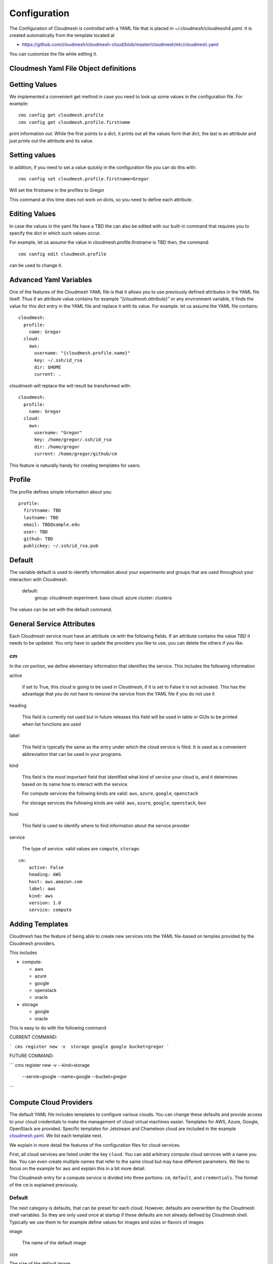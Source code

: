 Configuration
=============

The Configuration of Cloudmesh is controlled with a YAML file that is
placed in `~/.cloudmesh/cloudmesh4.yaml`. It is created automatically
from the template located at

-  https://github.com/cloudmesh/cloudmesh-cloud/blob/master/cloudmesh/etc/cloudmesh.yaml

You can customize the file while editing it.


Cloudmesh Yaml File Object definitions
--------------------------------------

Getting Values
--------------

We implemented a convenient get method in case you need to look up
some values in the configuration file. For example::

    cms config get cloudmesh.profile
    cms config get cloudmesh.profile.firstname


print information out. While the first points to a dict, it
prints out all the values form that dict, the last is an
attribute and just prints out the attribute and its value.

Setting values
--------------

In addition, if you need to set a value quickly in the configuration
file you can do this with::

    cms config set cloudmesh.profile.firstname=Gregor

Will set the firstname in the profiles to Gregor

This command at this time does not work on dicts, so you need to define each attribute.


Editing Values
--------------

In case the values in the yaml file have a TBD the can also be
edited with our built-in command that requires you
to specify the dict in which such values occur.

For example, let us assume the value in cloudmesh.profile.firstname
is TBD then, the command::


    cms config edit cloudmesh.profile

can be used to change it.

Advanced Yaml Variables
-----------------------


One of the features of the Cloudmesh YAML file is that it allows you to
use previously defined attributes in the YAML file itself. Thus if an
attribute value contains for example  `"{cloudmesh.attribute}"` or any
environment variable, it finds the value for this dict entry in the YAML
file and replace it
with its value. For example. let us assume the YAML file contains::

    cloudmesh:
      profile:
        name: Gregor
      cloud:
        aws:
          username: "{cloudmesh.profile.name}"
          key: ~/.ssh/id_rsa
          dir: $HOME
          current: .

cloudmesh will replace the will result be transformed with::

    cloudmesh:
      profile:
        name: Gregor
      cloud:
        aws:
          username: "Gregor"
          key: /home/gregor/.ssh/id_rsa
          dir: /home/gregor
          current: /home/gregor/github/cm

This feature is naturally handy for creating templates for users.


Profile
-------

The profile defines simple information about you::

  profile:
    firstname: TBD
    lastname: TBD
    email: TBD@sample.edu
    user: TBD
    github: TBD
    publickey: ~/.ssh/id_rsa.pub


Default
-------

The variable default is used to identify information about your
experiments and groups that are used throughout your
interaction with Cloudmesh.

  default:
    group: cloudmesh
    experiment: base
    cloud: azure
    cluster: clustera

The values can be set with the default command.

.. todo:: implement the default command and set values in it. This may
          already be done. we may need to add the dot notation for
          that command so we have one command that can set the general
          default, but also the default for named services.

          a link to the manual page should come here



General Service Attributes
--------------------------

Each Cloudmesh service must have an attribute ``cm`` with the
following fields. If an attribute contains the value `TBD`
it needs to be updated. You only have to update the providers
you like to use, you can delete the others if you like.

cm
~~

In the `cm` portion, we define elementary information that identifies
the service. This includes the following information

active

    if set to True, this cloud is going to be used in Cloudmesh,
    if it is set to False it is not activated.
    This has the advantage that you do not have to remove
    the service from the YAML file if you do not use it

heading

    This field is currently not used but in future releases this
    field will be used in table or GUIs to be printed when list
    functions are used

label

    This field is typically the same as the entry under which the cloud
    service is filed.  It is used as
    a convenient abbreviation that can be used in your programs.

kind

    This field is the most important field that identified what kind
    of service your cloud is, and it determines based on its name
    how to interact with the service.

    For compute services the following kinds are valid: ``aws``,
    ``azure``, ``google``, ``openstack``

    For storage services the following kinds are valid: ``aws``,
    ``azure``, ``google``, ``openstack``, ``box``

host

    This field is used to identify where to find information about the
    service provider

service

    The type of service. valid values are ``compute``, ``storage``.

::

    cm:
        active: False
        heading: AWS
        host: aws.amazon.com
        label: aws
        kind: aws
        version: 1.0
        service: compute


Adding Templates
----------------

Cloudmesh has the feature of being able to create new services into the YAML
file-based on temples provided by the Cloudmesh providers.

This includes

* compute:

  * aws
  * azure
  * google
  * openstack
  * oracle

* storage

  * google
  * oracle

This is easy to do with the following command

CURRENT COMMAND:

```
cms register new -v  storage google google bucket=gregor
```

FUTURE COMMAND:

```
cms register new -v  --kind=storage
                     --servie=google
                     --name=google
                     --bucket=gregor
```

.. todo:: describe the parameters, add a see also to the manual page

Compute Cloud Providers
-----------------------

The default YAML file includes templates to configure various clouds.
You can change these defaults and provide access to your cloud
credentials to make the management of cloud virtual machines easier.
Templates for AWS, Azure, Google, OpenStack are provided. Specific
templates for Jetstream and Chameleon cloud are included in the example
`cloudmesh.yaml <https://github.com/cloudmesh/cloudmesh-cloud/blob/master/cloudmesh/etc/cloudmesh.yaml>`__.
We list each template next.

We explain in more detail the features of the configuration files for
cloud services.

First, all cloud services are listed under the key ``cloud``. You can
add arbitrary compute cloud services with a name you like. You can
even create multiple names that refer to the same cloud but may have
different parameters.  We like to focus on the example for ``aws`` and
explain this in a bit more detail.


The Cloudmesh entry for a compute service is divided into three portions:
``cm``, ``default``, and ``credentials``. The format of the ``cm``
is explained previously.


Default
~~~~~~~

The next category is defaults, that can be preset for each cloud.
However, defaults are overwritten by the Cloudmesh shell
variables. So they are only used once at startup if these defaults are not already defined by Cloudmesh shell. Typically
we use them to for example define values for images and sizes or
flavors of images

image

    The name of the default image

size

The size of the default image

credentials
~~~~~~~~~~~

The credentials are dependent on the kind of the cloud and include all
information needed for authenticating and use the cloud service.

As the information is sensitive the file in .cloudmesh holding
the information must be properly protected.

.. note:: We even have a project that encrypts the cloudmesh.yaml
          file, but it is not fully integrated yet.  Future versions
          of cloudmesh will encrypt the information by default.

AWS
~~~

To obtain an account on AWS you can follow our instructions at
:doc:`../accounts/aws`. The configuration file contains the
following::

   cloudmesh:
     ...
     cloud:
       ...
       aws:
         cm:
           active: False
           heading: AWS
           host: aws.amazon.com
           label: aws
           kind: aws
           version: TBD
           service: compute
         default:
           image: 'ami-0f65671a86f061fcd'
           size: 't2.micro'
         credentials:
           region: 'us-west-2'
           EC2_SECURITY_GROUP: 'group1'
           EC2_ACCESS_ID: TBD
           EC2_SECRET_KEY: TBD
           EC2_PRIVATE_KEY_FILE_PATH: '~/.cloudmesh/aws_cert.pem'
           EC2_PRIVATE_KEY_FILE_NAME: 'aws_cert'

Azure
~~~~~

.. todo:: az arm provider this has to be verified. We will likely
          deprecate this for a more elaborate provider

To obtain an account on Azure you can follow our instructions at

:doc:`../accounts/azure`. The configuration file containes the following::


   cloudmesh:
     ...
     cloud:
       ...
       azure:
         cm:
           active: False
           heading: Azure
           host: azure.microsoft.com
           label: Azure
           kind: azure
           version: TBD
           service: compute
         default:
           image: 'Canonical:UbuntuServer:16.04-LTS:latest'
           size: 'Basic_A0'
           resource_group: 'cloudmesh'
           storage_account: 'cmdrive'
           network: 'cmnetwork'
           subnet: 'cmsubnet'
           blob_container: 'vhds'
         credentials:
           AZURE_TENANT_ID: 'xxxxxx-xxxx-xxxx-xxxx-xxxxxxxxxxxx'
           AZURE_SUBSCRIPTION_ID: 'xxxxxx-xxxx-xxxx-xxxx-xxxxxxxxxxxx'
           AZURE_APPLICATION_ID: 'xxxxxx-xxxx-xxxx-xxxx-xxxxxxxxxxxx'
           AZURE_SECRET_KEY: TBD
           AZURE_REGION: 'northcentralus'

Google
~~~~~~

To obtain an account on Google you can follow our instructions at
:doc:`../accounts/google/index`. THe configuration file contains the
following::

   cloudmesh:
     ...
     cloud:
       ...
       google:
         cm:
           active: True
           heading: google
           host: google.cloud.com
           label: google
           kind: google
           version: TBD
           service: compute
         default:
           image: 'Image Name'
           size: 'n1-standard-4'
         credentials:
           datacenter: 'us-central1-a'
           client_email: '<service account>.iam.gserviceaccount.com'
           project: '<Project Name>'
           path_to_json_file: '~/.cloudmesh/<file with credentials>'

OpenStack
~~~~~~~~~

We provide an example of how to use an OpenStack based cloud in
Cloudmesh. Please, place the following to your ``cloudmesh.yaml`` file
and replace the values for ``TBD``. Our example uses `Chameleon Cloud
<https://www.chameleoncloud.org/>`__. This is a cloud for academic
research. Certainly, you can configure other clouds based on this
template. We have successfully used also clouds in Canada (Cybera),
Germany (KIT), Indiana University (jetstream). TO get started, you can
even install your local cloud with devstack and make adjustments.
Please remember you can have multiple clouds in the
``cloudmesh.yaml`` file so you could if you have access to them
integrate all of them.  You will need access to a project and add your
project number to. the credentials.  Example for chameleon cloud::

   cloudmesh:
     ...
     cloud:
       ...
       chameleon:
         cm:
           active: True
           heading: Chameleon
           host: chameleoncloud.org
           label: chameleon
           kind: openstack
           version: liberty
           service: compute
         credentials:
           OS_AUTH_URL: https://openstack.tacc.chameleoncloud.org:5000/v2.0
           OS_USERNAME: TBD
           OS_PASSWORD: TBD
           OS_TENANT_NAME: CH-819337
           OS_TENANT_ID: CH-819337
           OS_PROJECT_NAME: CH-819337
           OS_PROJECT_DOMAIN_ID: default
           OS_USER_DOMAIN_ID: default
           OS_VERSION: liberty
           OS_REGION_NAME: RegionOne
           OS_KEY_PATH: ~/.ssh/id_rsa.pub
         default:
           flavor: m1.small
           image: CC-Ubuntu16.04
           username: cc

Virtual Box
~~~~~~~~~~~

Virtualbox has at this time-limited functionality, but creation, ssh,
and the deletion of the virtual box is possible.

You can also integrate virtualbox as part of cloudmesh while providing
the following description::

   cloudmesh:
     ...
     cloud:
       ...
       vbox:
         cm:
           active: False
           heading: Vagrant
           host: localhost
           label: vbox
           kind: vagrant
           version: TBD
           service: compute
         default:
           path: ~/.cloudmesh/vagrant
           image: "generic/ubuntu1810"
         credentials:
           local: True
           hostname: localhost

SSH
~~~

.. todo:: SSH,  STUDENT CONTRIBUTE HERE

Local
~~~~~

.. todo:: Local,  STUDENT CONTRIBUTE HERE

Docker
~~~~~~

.. todo:: Docker,  STUDENT CONTRIBUTE HERE

Storage Providers
-----------------

General description for all storage providers, comment on the
``default:`` and what that does

AWS S3
~~~~~~

It is beyond the scope of this manual to discuss how to get an account
on Google. However, we do provide a convenient documentation at
:doc:`../accounts/aws`.


In the ``cloudmesh.yaml`` file, the ‘aws’ section under ‘storage’
describes an example configuration or a AWS S3 storage provider. In
the credentials section under aws, specify the access key id and
secret access key which is available in the AWS console under AWS
IAM ``service`` -> ``Users`` -> ``Security Credentials``. Container is
the default Bucket which is used to store the files in AWS
S3. The region is the geographic area like ``us-east-1`` which contains
the bucket.  The region is required to get a connection handle on the S3
Client or resource for that geographic area. Here is a sample::

   cloudmesh:
     ...
     storage:
       aws:
         cm:
           heading: aws
           host: amazon.aws.com
           label: aws
           kind: awsS3
           version: TBD
           service: storage
         default:
           directory: /
         credentials:
           access_key_id: *********
           secret_access_key: *******
           container: name of bucket that you want user to be contained in.
           region: us-east-1

.. todo:: Make credentials more uniform between compute and data


.. _azure-1:

Azure
~~~~~

It is beyond the scope of this manual to discuss how to get an account
on Microsoft Azure. However, we do provide a convenient documentation at
:doc:`../accounts/azure`.

The ``cloudmesh.yaml`` file needs to be set up as follows for the
‘azureblob’ section under ‘storage’::

   cloudmesh:
     ...
     storage:
       azureblob:
         cm:
           heading: Azure
           host: azure.com
           label: Azure
           kind: azureblob
           version: TBD
           service: storage
         default:
           directory: /
         credentials:
           account_name: '*****************'
           account_key: '*******************'
           container: 'azuretest'

Configuration settings for credentials in the yaml file can be
obtained from Azure portal.

TODO: More information via a pointer to a documentation you create needs
to be added here

In the YAML file the following values have to be changed

-  ``account_name`` - This is the name of the Azure blob storage
   account.
-  ``account_key`` - This can be found under ‘Access Keys’ after
   navigating to the storage account on the Azure portal.
-  ``container`` - This can be set to a default container created under
   the Azure blob storage account.

Google drive
~~~~~~~~~~~~

Due to bugs in the requirements of the google driver code, we have not
yet included it in the Provider code. This needs to be fixed before we
can do this.

It is beyond the scope of this manual to discuss how to get an account
on Google. However, we do provide a convenient documentation at
:doc:`../accounts/google/index`.

The ``cloudmesh.yaml`` file needs to be set up as follows for the
‘gdrive’ section under ‘storage’::

   cloudmesh:
     ...
     storge:
       gdrive:
         cm:
           heading: GDrive
           host: gdrive.google.com
           kind: gdrive
           label: GDrive
           version: TBD
           service: storage
         credentials:
           auth_host_name: localhost
           auth_host_port:
             - ****
             - ****
           auth_provider_x509_cert_url: "https://www.googleapis.com/oauth2/v1/certs"
           auth_uri: "https://accounts.google.com/o/oauth2/auth"
           client_id: *******************
           client_secret: ************
           project_id: ************
           redirect_uris:
             - "urn:ietf:wg:oauth:2.0:oob"
             - "http://localhost"
           token_uri: "https://oauth2.googleapis.com/token"
         default:
           directory: TBD

Google Cloud Storage
~~~~~~~~~~~~~~~~~~~~

::

    cloudmesh:
      ...

      storage:
        ...
        google:
          cm:
            name: google
            active: 'true'
            heading: GCP
            host: https://console.cloud.google.com/storage
            kind: google
            version: TBD
            service: storage
          default:
            directory: cloudmesh_gcp
            Location_type: Region
            Location: us - east1
            Default_storage_class: Standard
            Access_control: Uniform
            Encryption: Google-managed
            Link_URL: https://console.cloud.google.com/storage/browser/cloudmesh_gcp
            Link_for_gsutil: gs://cloudmesh_gcp
          credentials:
            type: service_account
            project_id: imposing-coast-123456
            private_key_id: a1b2c3d4*********
            private_key: '-----BEGIN PRIVATE KEY-----

              ***********************************************************
              ***********************************************************
              ...
              ***********************************************************

              -----END PRIVATE KEY-----

              '
            client_email: user@imposing-coast-123456.iam.gserviceaccount.com
            client_id: '1234567******23456'
            auth_uri: https://accounts.google.com/o/oauth2/auth
            token_uri: https://oauth2.googleapis.com/token
            auth_provider_x509_cert_url: https://www.googleapis.com/oauth2/v1/certs
            client_x509_cert_url: https://www.googleapis.com/robot/v1/metadata/x509/user%40imposing-coast-12345.iam.gserviceaccount.com


Box
~~~

It is beyond the scope of this manual to discuss how to get an account
on Google. However, we do provide a convenient documentation at
:doc:`../accounts/box`.


In the ``cloudmesh.yaml`` file, find the ‘box’ section under ‘storage’.
Under credentials, set ``config_path`` to the path of the configuration
file you created as described in the Box chapter::

   cloudmesh:
     ...
     box:
       cm:
         heading: Box
         host: box.com
         label: Box
         kind: box
         version: TBD
         service: storage
       default:
         directory: /
       credentials:
         config_path: ******************************


Batch
-----

.. todo:: TBD


REST
----

.. todo:: TBD

Log File
--------

.. note::  Previous versions of cloudmesh had a sophisticated logging feature.
           This version has this feature not yet made available. Implement it
           and make available. At this time, it is not our highest priority.

Log files are stored by default in ``~/.cloudmesh/log`` The directory
can be specified in the yaml file.


Mongo
-----

The cache of Cloudmesh is managed in a mongo db database with various
collections. However, the user does not have to manage the collections
as this is done for the user through Cloudmesh. Before you can use it,
mongo does need to be installed.

If you have not installed mongo, you may try

.. code:: bash

   cms admin mongo install

However, to install it with cms, you must also make sure the following values are
installed in the cloudmesh yaml file::

    ...
    MONGO_PASSWORD: TBD
    ...
    MONGO_AUTOINSTALL: True

The value for the password must not be ``TBD``.

Next, you create the database template with authentication with

.. code:: bash

   cms admin mongo create

Now you are ready to use it in Cloudmesh. The mongo db can be started
and stopped with the command

.. code:: bash

   $ cms admin mongo start
   $ cms admin mongo stop

or simply

.. code:: bash

   $ cms start
   $ cms stop


The configuration details are included in the yaml file and looks like::

  cloudmesh:
    ...
    mongo:
      MONGO_AUTOINSTALL: False
      MONGO_BREWINSTALL: False
      LOCAL: ~/local
      MODE: native
      MONGO_DBNAME: 'cloudmesh'
      MONGO_HOST: '127.0.0.1'
      MONGO_PORT: '27017'
      MONGO_USERNAME: 'admin'
      MONGO_PASSWORD: TBD
      MONGO_DOWNLOAD:
        darwin:
          url: https://fastdl.mongodb.org/osx/mongodb-osx-ssl-x86_64-4.0.12.tgz
          MONGO_PATH: ~/.cloudmesh/mongodb
          MONGO_LOG: ~/.cloudmesh/mongodb/log
          MONGO_HOME: ~/local/mongo
        linux:
          url: https://fastdl.mongodb.org/linux/mongodb-linux-x86_64-4.0.10.tgz
          MONGO_PATH: ~/.cloudmesh/mongodb
          MONGO_LOG: ~/.cloudmesh/mongodb/log
          MONGO_HOME: ~/local/mongo
        win32:
          url: https://fastdl.mongodb.org/win32/mongodb-win32-x86_64-2008plus-ssl-4.0.10-signed.msi
          MONGO_PATH: ~\.cloudmesh\mongodb-data
          MONGO_LOG: ~\.cloudmesh\mongodb-data\log
          MONGO_HOME: ~\.cloudmesh\mongo
        redhat:
          url: https://repo.mongodb.org/yum/redhat/7/mongodb-org/4.0/x86_64/RPMS/mongodb-org-server-4.0.10-1.el7.x86_64.rpm
          MONGO_PATH: ~/.cloudmesh/mongodb
          MONGO_LOG: ~/.cloudmesh/mongodb/log
          MONGO_HOME: ~/local/mongo

Mongo via Docker
~~~~~~~~~~~~~~~~

Mongo can also be easily deployed and run via docker for Cloudmesh. To achieve
this you have to set the `MODE` to `docker` either by editing the yaml file or using


.. code:: bash

   $ cms config set cloudmesh.data.mongo.MODE=docker


If you have not yet use the database in docker, you need to initialize it just
as in the native mode with

.. code:: bash

   $ cms mongo admin install
   $ cms mongo admin create

Then you can use as usual

.. code:: bash

   $ cms init
   $ cms start
   $ cms stop

to start and stop the DB.


.. note:: To set it back to a native install use

          .. code:: bash

             $ cms config set cloudmesh.data.mongo.MODE=native

          Naturally, you have to do the native setup also if you have never done it.

Config API
----------

Cloudmesh has a very easy to use interface to access the
configuration file programmatically. This is best demonstrated with the following example:

.. code:: python

    config = Config()
    print (config["cloudmesh.profile.name"])

Here we simply can use our dot notation to get that value of an attribute from
the configuration file. More advanced functions such as a search with regular
expressions such as searching for all compute clouds using OpenStack are also
possible.

.. code:: python

    clouds = config.search("cloudmesh.cloud.*.cm.kind", "opensatck")

This feature is even integrated into the variable or set functionality of `cms`
as demonstrated earlier. For more information about the API, please consult the
manual pages on

* cloudmesh.cmd5.var
* cloudmesh.configuration.Config




